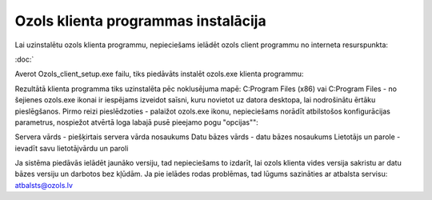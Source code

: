 .. 14098
 
Ozols klienta programmas instalācija
****************************************
 


Lai uzinstalētu ozols klienta programmu, nepieciešams ielādēt ozols
client programmu no interneta resurspunkta:

:doc:`

 
Averot Ozols_client_setup.exe failu, tiks piedāvāts instalēt ozols.exe klienta programmu:


Rezultātā klienta programma tiks uzinstalēta pēc noklusējuma mapē: C:\Program Files (x86) vai C:\Program Files - no šejienes ozols.exe ikonai ir iespējams izveidot saīsni, kuru novietot uz datora desktopa, lai nodrošinātu ērtāku pieslēgšanos.
Pirmo reizi pieslēdzoties - palaižot ozols.exe ikonu, nepieciešams norādīt atbilstošos konfigurācijas parametrus, nospiežot atvērtā loga labajā pusē pieejamo pogu "opcijas"":


Servera vārds - piešķirtais servera vārda nosaukums
Datu bāzes vārds - datu bāzes nosaukums
Lietotājs un parole - ievadīt savu lietotājvārdu un paroli


Ja sistēma piedāvās ielādēt jaunāko versiju, tad nepieciešams to izdarīt, lai ozols klienta vides versija sakristu ar datu bāzes versiju un darbotos bez kļūdām. Ja pie ielādes rodas problēmas, tad lūgums sazināties ar atbalsta servisu: atbalsts@ozols.lv